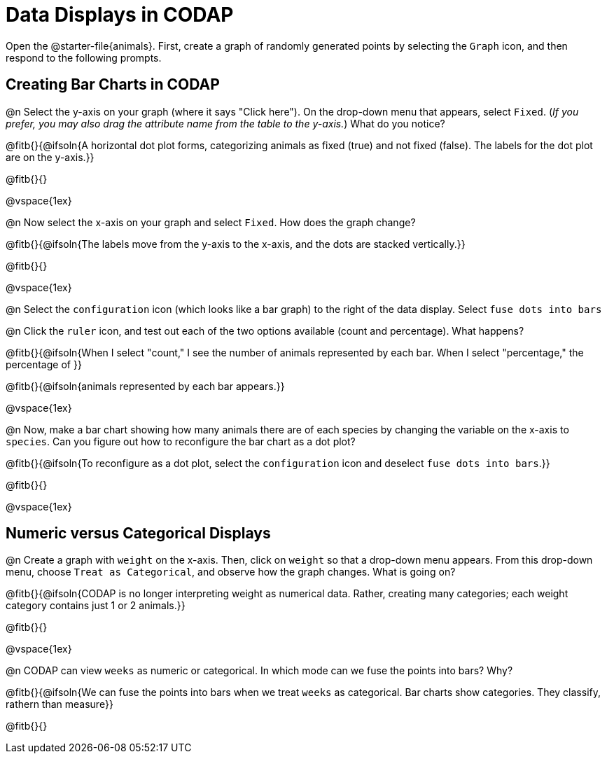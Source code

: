 = Data Displays in CODAP

Open the @starter-file{animals}. First, create a graph of randomly generated points by selecting the `Graph` icon, and then respond to the following prompts.

== Creating Bar Charts in CODAP

@n Select the y-axis on your graph (where it says "Click here"). On the drop-down menu that appears, select `Fixed`. (_If you prefer, you may also drag the attribute name from the table to the y-axis._) What do you notice?

@fitb{}{@ifsoln{A horizontal dot plot forms, categorizing animals as fixed (true) and not fixed (false). The labels for the dot plot are on the y-axis.}}

@fitb{}{}

@vspace{1ex}

@n Now select the x-axis on your graph and select `Fixed`. How does the graph change?

@fitb{}{@ifsoln{The labels move from the y-axis to the x-axis, and the dots are stacked vertically.}}

@fitb{}{}

@vspace{1ex}

@n Select the `configuration` icon (which looks like a bar graph) to the right of the data display. Select `fuse dots into bars`

@n Click the `ruler` icon, and test out each of the two options available (count and percentage). What happens?

@fitb{}{@ifsoln{When I select "count," I see the number of animals represented by each bar. When I select "percentage," the percentage of }}

@fitb{}{@ifsoln{animals represented by each bar appears.}}

@vspace{1ex}


@n Now, make a bar chart showing how many animals there are of each species by changing the variable on the x-axis to `species`. Can you figure out how to reconfigure the bar chart as a dot plot?

@fitb{}{@ifsoln{To reconfigure as a dot plot, select the `configuration` icon and deselect `fuse dots into bars`.}}

@fitb{}{}


@vspace{1ex}

== Numeric versus Categorical Displays

@n Create a graph with `weight` on the x-axis. Then, click on `weight` so that a drop-down menu appears. From this drop-down menu, choose `Treat as Categorical`, and observe how the graph changes. What is going on?

@fitb{}{@ifsoln{CODAP is no longer interpreting weight as numerical data. Rather, creating many categories; each weight category contains just 1 or 2 animals.}}

@fitb{}{}

@vspace{1ex}

@n CODAP can view `weeks` as numeric or categorical. In which mode can we fuse the points into bars? Why?

@fitb{}{@ifsoln{We can fuse the points into bars when we treat `weeks` as categorical. Bar charts show categories. They classify, rathern than measure}}

@fitb{}{}


